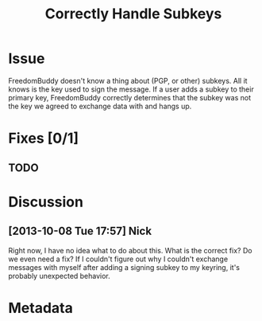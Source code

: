 # -*- mode: org; mode: auto-fill; fill-column: 80 -*-

#+TITLE: Correctly Handle Subkeys
#+OPTIONS:   d:t
#+LINK_UP:  ./
#+LINK_HOME: ../

* Issue

  FreedomBuddy doesn't know a thing about (PGP, or other) subkeys.  All it knows
  is the key used to sign the message.  If a user adds a subkey to their primary
  key, FreedomBuddy correctly determines that the subkey was not the key we
  agreed to exchange data with and hangs up.

* Fixes [0/1]

** TODO

* Discussion

** [2013-10-08 Tue 17:57] Nick

   Right now, I have no idea what to do about this.  What is the correct fix?
   Do we even need a fix?  If I couldn't figure out why I couldn't exchange
   messages with myself after adding a signing subkey to my keyring, it's
   probably unexpected behavior.

* Metadata
  :PROPERTIES:
  :Status:   Incomplete
  :Priority: 0
  :Owner:    Nick Daly
  :Description:
  :Tags:
  :END:
